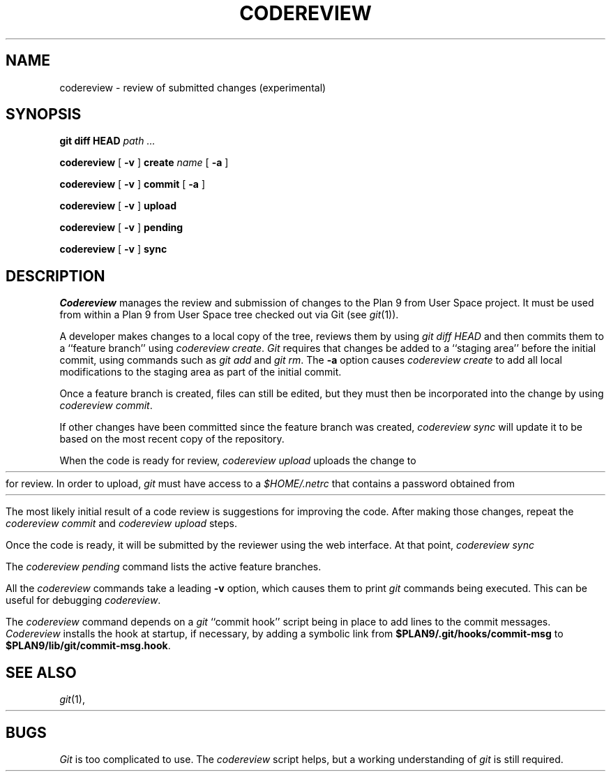 .TH CODEREVIEW 1
.SH NAME
codereview \- review of submitted changes (experimental)
.SH SYNOPSIS
.B git
.B diff
.B HEAD
.I path ...
.PP
.B codereview
[
.B -v
]
.B create
.I name
[
.B -a
]
.PP
.B codereview
[
.B -v
]
.B commit
[
.B -a
]
.PP
.B codereview
[
.B -v
]
.B upload
.PP
.B codereview
[
.B -v
]
.B pending
.PP
.B codereview
[
.B -v
]
.B sync
.SH DESCRIPTION
.I Codereview
manages the review and submission of changes to the Plan 9 from User Space project.
It must be used from within a Plan 9 from User Space tree
checked out via Git
(see
.IR git (1)).
.PP
A developer makes changes to a local copy of the tree,
reviews them by using
.I git
.I diff
.IR HEAD 
and then commits them to a ``feature branch''
using
.I codereview
.IR create .
.I Git
requires that changes be added to a ``staging area'' before the initial commit,
using commands such as
.I git
.I add
and
.I git
.IR rm .
The 
.B -a
option causes
.I codereview
.I create
to add all local modifications to the staging area as part of the initial commit.
.PP
Once a feature branch is created, files can still be edited, but they must then be
incorporated into the change by using
.I codereview
.IR commit .
.PP
If other changes have been committed since the feature branch was created,
.I codereview
.I sync
will update it to be based on the most recent copy of the repository.
.PP
When the code is ready for review,
.I codereview
.I upload
uploads the change to 
.HR https://plan9port-review.googlesource.com/
for review.
In order to upload, 
.I git
must have access to a 
.I $HOME/.netrc
that contains a password obtained from
.HR https://plan9port-review.googlesource.com/#/settings/http-password .
.PP
The most likely initial result of a code review is suggestions for
improving the code.
After making those changes, repeat the
.I codereview
.I commit
and 
.I codereview
.I upload
steps.
.PP
Once the code is ready, it will be submitted by the reviewer using the web interface.
At that point,
.I codereview
.I sync
.PP
The
.I codereview
.I pending
command lists the active feature branches.
.PP
All the
.I codereview
commands take a leading
.B -v
option, which causes them to print
.I git
commands being executed.
This can be useful for debugging
.IR codereview .
.PP
The
.I codereview
command depends on a 
.I git
``commit hook''
script being in place to add
.L Change-Id
lines to the commit messages.
.I Codereview
installs the hook at startup, if necessary,
by adding a symbolic link from
.B $PLAN9/.git/hooks/commit-msg
to
.BR $PLAN9/lib/git/commit-msg.hook .
.SH SEE ALSO
.IR git (1),
.HR http://plan9port-review.googlesource.com/
.SH BUGS
.I Git
is too complicated to use.
The 
.I codereview
script helps, but a working understanding of
.I git
is still required.
